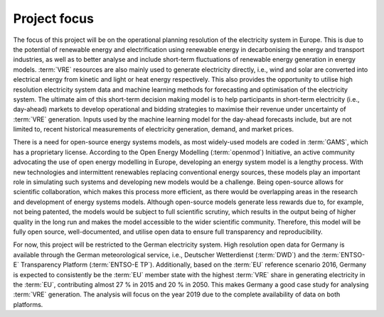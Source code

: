 Project focus
=============

The focus of this project will be on the operational planning resolution of the electricity system in Europe. This is due to the potential of renewable energy and electrification using renewable energy in decarbonising the energy and transport industries, as well as to better analyse and include short-term fluctuations of renewable energy generation in energy models. :term:`VRE`\  resources are also mainly used to generate electricity directly, i.e., wind and solar are converted into electrical energy from kinetic and light or heat energy respectively. This also provides the opportunity to utilise high resolution electricity system data and machine learning methods for forecasting and optimisation of the electricity system. The ultimate aim of this short-term decision making model is to help participants in short-term electricity (i.e., day-ahead) markets to develop operational and bidding strategies to maximise their revenue under uncertainty of :term:`VRE`\  generation. Inputs used by the machine learning model for the day-ahead forecasts include, but are not limited to, recent historical measurements of electricity generation, demand, and market prices.

There is a need for open-source energy systems models, as most widely-used models are coded in :term:`GAMS`\, which has a proprietary license. According to the Open Energy Modelling (:term:`openmod`\) Initiative, an active community advocating the use of open energy modelling in Europe, developing an energy system model is a lengthy process. With new technologies and intermittent renewables replacing conventional energy sources, these models play an important role in simulating such systems and developing new models would be a challenge. Being open-source allows for scientific collaboration, which makes this process more efficient, as there would be overlapping areas in the research and development of energy systems models. Although open-source models generate less rewards due to, for example, not being patented, the models would be subject to full scientific scrutiny, which results in the output being of higher quality in the long run and makes the model accessible to the wider scientific community. Therefore, this model will be fully open source, well-documented, and utilise open data to ensure full transparency and reproducibility.

For now, this project will be restricted to the German electricity system. High resolution open data for Germany is available through the German meteorological service, i.e., Deutscher Wetterdienst (:term:`DWD`\) and the :term:`ENTSO-E`\  Transparency Platform (:term:`ENTSO-E TP`\). Additionally, based on the :term:`EU`\  reference scenario 2016, Germany is expected to consistently be the :term:`EU`\  member state with the highest :term:`VRE`\  share in generating electricity in the :term:`EU`\, contributing almost 27 % in 2015 and 20 % in 2050. This makes Germany a good case study for analysing :term:`VRE`\  generation. The analysis will focus on the year 2019 due to the complete availability of data on both platforms.
